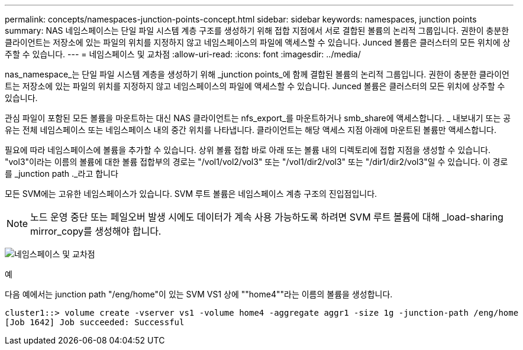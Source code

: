 ---
permalink: concepts/namespaces-junction-points-concept.html 
sidebar: sidebar 
keywords: namespaces, junction points 
summary: NAS 네임스페이스는 단일 파일 시스템 계층 구조를 생성하기 위해 접합 지점에서 서로 결합된 볼륨의 논리적 그룹입니다. 권한이 충분한 클라이언트는 저장소에 있는 파일의 위치를 지정하지 않고 네임스페이스의 파일에 액세스할 수 있습니다. Junced 볼륨은 클러스터의 모든 위치에 상주할 수 있습니다. 
---
= 네임스페이스 및 교차점
:allow-uri-read: 
:icons: font
:imagesdir: ../media/


[role="lead"]
nas_namespace_는 단일 파일 시스템 계층을 생성하기 위해 _junction points_에 함께 결합된 볼륨의 논리적 그룹입니다. 권한이 충분한 클라이언트는 저장소에 있는 파일의 위치를 지정하지 않고 네임스페이스의 파일에 액세스할 수 있습니다. Junced 볼륨은 클러스터의 모든 위치에 상주할 수 있습니다.

관심 파일이 포함된 모든 볼륨을 마운트하는 대신 NAS 클라이언트는 nfs_export_를 마운트하거나 smb_share에 액세스합니다. _ 내보내기 또는 공유는 전체 네임스페이스 또는 네임스페이스 내의 중간 위치를 나타냅니다. 클라이언트는 해당 액세스 지점 아래에 마운트된 볼륨만 액세스합니다.

필요에 따라 네임스페이스에 볼륨을 추가할 수 있습니다. 상위 볼륨 접합 바로 아래 또는 볼륨 내의 디렉토리에 접합 지점을 생성할 수 있습니다. "vol3"이라는 이름의 볼륨에 대한 볼륨 접합부의 경로는 "/vol1/vol2/vol3" 또는 "/vol1/dir2/vol3" 또는 "/dir1/dir2/vol3"일 수 있습니다. 이 경로를 _junction path ._라고 합니다

모든 SVM에는 고유한 네임스페이스가 있습니다. SVM 루트 볼륨은 네임스페이스 계층 구조의 진입점입니다.

[NOTE]
====
노드 운영 중단 또는 페일오버 발생 시에도 데이터가 계속 사용 가능하도록 하려면 SVM 루트 볼륨에 대해 _load-sharing mirror_copy를 생성해야 합니다.

====
image:namespace-concepts.gif["네임스페이스 및 교차점"]

.예
다음 예에서는 junction path "/eng/home"이 있는 SVM VS1 상에 ""home4""라는 이름의 볼륨을 생성합니다.

[listing]
----
cluster1::> volume create -vserver vs1 -volume home4 -aggregate aggr1 -size 1g -junction-path /eng/home
[Job 1642] Job succeeded: Successful
----